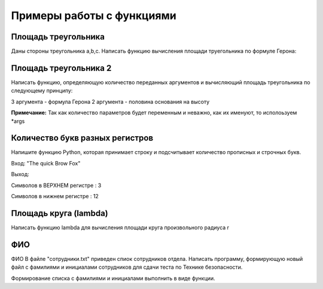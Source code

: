 Примеры работы с функциями
~~~~~~~~~~~~~~~~~~~~~~~~~~~~~~~~~~~~~~~

Площадь треугольника
"""""""""""""""""""""""""""""""

Даны стороны треугольника a,b,c. Написать функцию вычисления площади труегольника по формуле Герона:

.. figure:: img/01_exfunc_01.png
       :scale: 100 %
       :align: center
       :alt: asda



Площадь треугольника 2
""""""""""""""""""""""""""

Написать функцию, определяющую количество переданных аргументов и вычисляющий площадь треугольника по следующему принципу:

3 аргумента - формула Герона
2 аргумента - половина основания на высоту

**Примечание:** Так как количество параметров будет переменным и неважно, как их именуют, то исполоьзуем *args


Количество букв разных регистров
"""""""""""""""""""""""""""""""""

Напишите функцию Python, которая принимает строку и подсчитывает количество прописных и строчных букв.

Вход: "The quick Brow Fox"

Выход:

Символов в ВЕРХНЕМ регистре : 3

Символов в нижнем регистре : 12


Площадь круга (lambda)
"""""""""""""""""""""""""

Написать функцию lambda для вычисления площади круга произвольного радиуса r

ФИО
""""

ФИО
В файле "сотрудники.txt" приведен спиок сотрудников отдела. 
Написать программу, формирующую новый файл с фамилиями и инициалами сотрудников для сдачи теста по Технике безопасности.

Формирование списка с фамилиями и инициалами выполнить в виде функции.